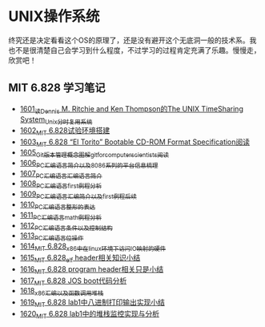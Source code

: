 * UNIX操作系统
终究还是决定看看这个OS的原理了，还是没有避开这个无底洞一般的技术系。我也不是很清楚自己会学习到什么程度，不过学习的过程肯定充满了乐趣。慢慢走，欣赏吧！
** MIT 6.828 学习笔记
- [[https://blog.csdn.net/grey_csdn/article/details/128782534][1601_读Dennis M. Ritchie and Ken Thompson的The UNIX TimeSharing System_Unix分时复用系统]]
- [[https://blog.csdn.net/grey_csdn/article/details/128782712][1602_MIT 6.828试验环境搭建]]
- [[https://blog.csdn.net/grey_csdn/article/details/128782743][1603_MIT 6.828 “El Torito” Bootable CD-ROM Format Specification阅读]]
- [[https://blog.csdn.net/grey_csdn/article/details/128793648][1605_Git版本管理概念图解_git_for_computer_scientists阅读]]
- [[https://blog.csdn.net/grey_csdn/article/details/128793677][1606_PC汇编语言_简介以及8086系列的平台信息梳理]]
- [[https://blog.csdn.net/grey_csdn/article/details/128793705][1607_PC汇编语言_汇编语言简介]]
- [[https://blog.csdn.net/grey_csdn/article/details/128840200][1608_PC汇编语言_first例程分析]]
- [[https://blog.csdn.net/grey_csdn/article/details/128840260][1609_PC汇编语言_汇编简介以及first例程后续]]
- [[https://blog.csdn.net/grey_csdn/article/details/128840291][1610_PC汇编语言_整形的表达]]
- [[https://blog.csdn.net/grey_csdn/article/details/128840320][1611_PC汇编语言_math例程分析]]
- [[https://blog.csdn.net/grey_csdn/article/details/128840353][1612_PC汇编语言_条件以及控制结构]]
- [[https://blog.csdn.net/grey_csdn/article/details/128840395][1613_PC汇编语言_位操作]]
- [[https://blog.csdn.net/grey_csdn/article/details/128884408][1614_MIT 6.828_x86中在linux环境下访问IO映射的硬件]]
- [[https://blog.csdn.net/grey_csdn/article/details/128884422][1615_MIT 6.828_elf header相关知识小结]]
- [[https://blog.csdn.net/grey_csdn/article/details/128884434][1616_MIT 6.828 program header相关只是小结]]
- [[https://blog.csdn.net/grey_csdn/article/details/128884447][1617_MIT 6.828 JOS boot代码分析]]
- [[https://blog.csdn.net/grey_csdn/article/details/128924745][1618_x86汇编以及函数调用堆栈]]
- [[https://blog.csdn.net/grey_csdn/article/details/128924802][1619_MIT 6.828 lab1中八进制打印输出实现小结]]
- [[https://blog.csdn.net/grey_csdn/article/details/128926177][1620_MIT 6.828 lab1中的堆栈监控实现与分析]] 
